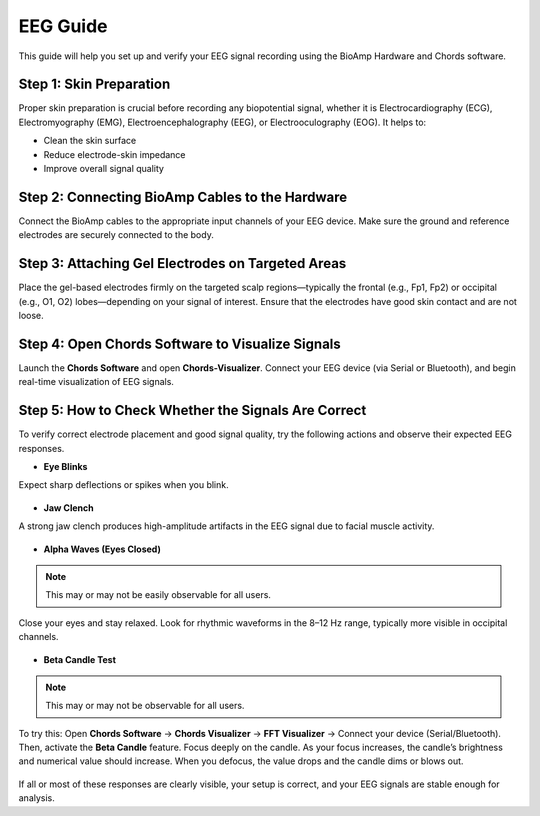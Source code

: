 .. _eeg-guide:

EEG Guide
##########

This guide will help you set up and verify your EEG signal recording using the BioAmp Hardware and Chords software.

Step 1: Skin Preparation
========================
Proper skin preparation is crucial before recording any biopotential signal, whether it is Electrocardiography (ECG), Electromyography (EMG), Electroencephalography (EEG), or Electrooculography (EOG). It helps to:

- Clean the skin surface  
- Reduce electrode-skin impedance
- Improve overall signal quality  

Step 2: Connecting BioAmp Cables to the Hardware
================================================
Connect the BioAmp cables to the appropriate input channels of your EEG device. Make sure the ground and reference electrodes are securely connected to the body.

.. figure:: media/bioamp_connection.jpg
    :align: center
    :alt: BioAmp hardware connection

Step 3: Attaching Gel Electrodes on Targeted Areas
==================================================
Place the gel-based electrodes firmly on the targeted scalp regions—typically the frontal (e.g., Fp1, Fp2) or occipital (e.g., O1, O2) lobes—depending on your signal of interest. Ensure that the electrodes have good skin contact and are not loose.

.. figure:: media/electrode_placement.jpg
    :align: center
    :alt: EEG gel electrode placement

Step 4: Open Chords Software to Visualize Signals
=================================================
Launch the **Chords Software** and open **Chords-Visualizer**. Connect your EEG device (via Serial or Bluetooth), and begin real-time visualization of EEG signals.

Step 5: How to Check Whether the Signals Are Correct
====================================================
To verify correct electrode placement and good signal quality, try the following actions and observe their expected EEG responses.

- **Eye Blinks**  
Expect sharp deflections or spikes when you blink.

.. figure:: guides/troubleshoot/media/eye_blink.jpg
    :align: center
    :alt: Eye blink waveform

- **Jaw Clench**  
A strong jaw clench produces high-amplitude artifacts in the EEG signal due to facial muscle activity.

.. figure:: guides/troubleshoot/media/jaw_clench.jpg
    :align: center
    :alt: Jaw clench waveform

- **Alpha Waves (Eyes Closed)**  

.. note:: This may or may not be easily observable for all users.

Close your eyes and stay relaxed. Look for rhythmic waveforms in the 8–12 Hz range, typically more visible in occipital channels.

.. figure:: guides/troubleshoot/media/alpha_waves.jpg
    :align: center
    :alt: Alpha waves EEG

- **Beta Candle Test**  

.. note:: This may or may not be observable for all users.

To try this:  
Open **Chords Software** → **Chords Visualizer** → **FFT Visualizer** → Connect your device (Serial/Bluetooth).  
Then, activate the **Beta Candle** feature. Focus deeply on the candle. As your focus increases, the candle’s brightness and numerical value should increase. When you defocus, the value drops and the candle dims or blows out.

.. figure:: guides/troubleshoot/media/beta_candle.jpg
    :align: center
    :alt: Beta candle test

If all or most of these responses are clearly visible, your setup is correct, and your EEG signals are stable enough for analysis.